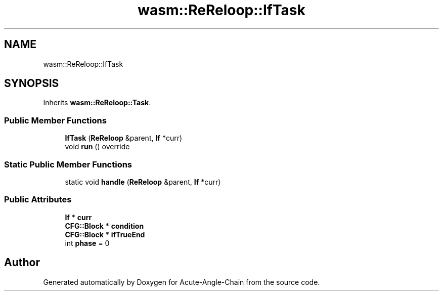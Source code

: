 .TH "wasm::ReReloop::IfTask" 3 "Sun Jun 3 2018" "Acute-Angle-Chain" \" -*- nroff -*-
.ad l
.nh
.SH NAME
wasm::ReReloop::IfTask
.SH SYNOPSIS
.br
.PP
.PP
Inherits \fBwasm::ReReloop::Task\fP\&.
.SS "Public Member Functions"

.in +1c
.ti -1c
.RI "\fBIfTask\fP (\fBReReloop\fP &parent, \fBIf\fP *curr)"
.br
.ti -1c
.RI "void \fBrun\fP () override"
.br
.in -1c
.SS "Static Public Member Functions"

.in +1c
.ti -1c
.RI "static void \fBhandle\fP (\fBReReloop\fP &parent, \fBIf\fP *curr)"
.br
.in -1c
.SS "Public Attributes"

.in +1c
.ti -1c
.RI "\fBIf\fP * \fBcurr\fP"
.br
.ti -1c
.RI "\fBCFG::Block\fP * \fBcondition\fP"
.br
.ti -1c
.RI "\fBCFG::Block\fP * \fBifTrueEnd\fP"
.br
.ti -1c
.RI "int \fBphase\fP = 0"
.br
.in -1c

.SH "Author"
.PP 
Generated automatically by Doxygen for Acute-Angle-Chain from the source code\&.

